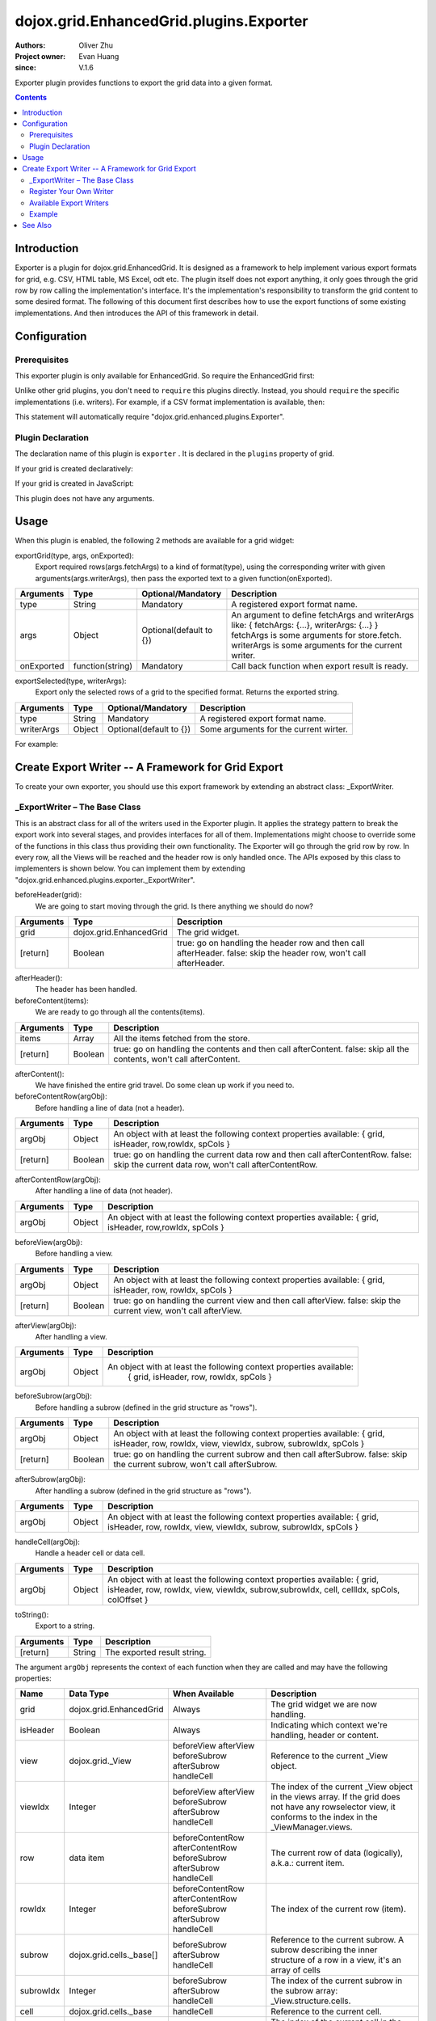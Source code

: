.. _dojox/grid/EnhancedGrid/plugins/Exporter:

========================================
dojox.grid.EnhancedGrid.plugins.Exporter
========================================

:Authors: Oliver Zhu
:Project owner: Evan Huang
:since: V.1.6

Exporter plugin provides functions to export the grid data into a given format.

.. contents ::
   :depth: 2

Introduction
============

Exporter is a plugin for dojox.grid.EnhancedGrid. It is designed as a framework to help implement various export formats for grid, e.g. CSV, HTML table, MS Excel, odt etc. The plugin itself does not export anything, it only goes through the grid row by row calling the implementation's interface. It's the implementation's responsibility to transform the grid content to some desired format.
The following of this document first describes how to use the export functions of some existing implementations. And then introduces the API of this framework in detail.

.. code-example::
  :toolbar: themes, versions, dir
  :width: 600
  :height: 550

  .. js ::

	<script type="text/javascript">
		dojo.require("dojox.grid.EnhancedGrid");
		dojo.require("dojo.data.ItemFileWriteStore");
		dojo.require("dojox.grid.enhanced.plugins.exporter.CSVWriter");
	
		var data = {
			identifier: 'id',
			label: 'id',
			items: []
		};
		var data_list = [
			{"Heard": true, "Checked": "True", "Genre":"Easy Listening",	"Artist":"Bette Midler",	"Year":2003,	"Album":"Bette Midler Sings the Rosemary Clooney Songbook",	"Name":"Hey There",	"Length":"03:31",	"Track":4,	"Composer":"Ross, Jerry 1926-1956 -w Adler, Richard 1921-",	"Download Date":"1923/4/9",	"Last Played":"04:32:49"},
			{"Heard": true, "Checked": "True", "Genre":"Classic Rock",	"Artist":"Jimi Hendrix",	"Year":1993,	"Album":"Are You Experienced",	"Name":"Love Or Confusion",	"Length":"03:15",	"Track":4,	"Composer":"Jimi Hendrix",	"Download Date":"1947/12/6",	"Last Played":"03:47:49"},
			{"Heard": true, "Checked": "True", "Genre":"Jazz",	"Artist":"Andy Narell",	"Year":1992,	"Album":"Down the Road",	"Name":"Sugar Street",	"Length":"07:00",	"Track":8,	"Composer":"Andy Narell",	"Download Date":"1906/3/22",	"Last Played":"21:56:15"},
			{"Heard": true, "Checked": "True", "Genre":"Progressive Rock",	"Artist":"Emerson, Lake & Palmer",	"Year":1992,	"Album":"The Atlantic Years",	"Name":"Tarkus",	"Length":"20:40",	"Track":5,	"Composer":"Greg Lake/Keith Emerson",	"Download Date":"1994/11/29",	"Last Played":"03:25:19"},
			{"Heard": true, "Checked": "True", "Genre":"Rock",	"Artist":"Blood, Sweat & Tears",	"Year":1968,	"Album":"Child Is Father To The Man",	"Name":"Somethin' Goin' On",	"Length":"08:00",	"Track":9,	"Composer":"",	"Download Date":"1973/9/11",	"Last Played":"19:49:41"},
			{"Heard": true, "Checked": "True", "Genre":"Jazz",	"Artist":"Andy Narell",	"Year":1989,	"Album":"Little Secrets",	"Name":"Armchair Psychology",	"Length":"08:20",	"Track":5,	"Composer":"Andy Narell",	"Download Date":"2010/4/15",	"Last Played":"01:13:08"},
			{"Heard": true, "Checked": "True", "Genre":"Easy Listening",	"Artist":"Frank Sinatra",	"Year":1991,	"Album":"Sinatra Reprise: The Very Good Years",	"Name":"Luck Be A Lady",	"Length":"05:16",	"Track":4,	"Composer":"F. Loesser",	"Download Date":"2035/4/12",	"Last Played":"06:16:53"},
			{"Heard": true, "Checked": "True", "Genre":"Progressive Rock",	"Artist":"Dixie dregs",	"Year":1977,	"Album":"Free Fall",	"Name":"Sleep",	"Length":"01:58",	"Track":6,	"Composer":"Steve Morse",	"Download Date":"2032/11/21",	"Last Played":"08:23:26"},
			{"Heard": true, "Checked": "True", "Genre":"Classic Rock",	"Artist":"Black Sabbath",	"Year":2004,	"Album":"Master of Reality",	"Name":"Sweet Leaf",	"Length":"05:04",	"Track":1,	"Composer":"Bill Ward/Geezer Butler/Ozzy Osbourne/Tony Iommi",	"Download Date":"2036/5/26",	"Last Played":"22:10:19"},
			{"Heard": true, "Checked": "True", "Genre":"Blues",	"Artist":"Buddy Guy",	"Year":1991,	"Album":"Damn Right, I've Got The Blues",	"Name":"Five Long Years",	"Length":"08:27",	"Track":3,	"Composer":"Eddie Boyd/John Lee Hooker",	"Download Date":"1904/4/4",	"Last Played":"18:28:08"},
			{"Heard": true, "Checked": "True", "Genre":"Easy Listening",	"Artist":"Frank Sinatra",	"Year":1991,	"Album":"Sinatra Reprise: The Very Good Years",	"Name":"The Way You Look Tonight",	"Length":"03:23",	"Track":5,	"Composer":"D. Fields/J. Kern",	"Download Date":"1902/10/12",	"Last Played":"23:09:23"}];

		var i, len;
		for(i=0, len = data_list.length; i < len; ++i){
			data.items.push(dojo.mixin({'id': i + 1 }, data_list[i % len]));
		}

		function exportAll(){
			dijit.byId("grid").exportGrid("csv", function(str){
				dojo.byId("output").value = str;
			});
		};
		function exportSelected(){
			var str = dijit.byId("grid").exportSelected("csv");
			dojo.byId("output").value = str;
		};
		
		dojo.ready(function(){

			var store = new dojo.data.ItemFileWriteStore({data: data});
			
			var layout = [
				{ field: "id"},
				{ field: "Genre"},
				{ field: "Artist"},
				{ field: "Album"},
				{ field: "Name"},
				{ field: "Track"},
				{ field: "Download Date"},
				{ field: "Last Played"}
			];
			
			var grid = new dojox.grid.EnhancedGrid({
				id: 'grid',
				store: store,
				structure: layout,
				plugins: {
					exporter: true
				}
			});
			grid.placeAt('gridContainer');
			grid.startup();
		});
	</script>

  .. html ::

	<div id="gridContainer"></div>
	<br />
	<button onclick="exportAll()">Export all to CSV</button>
	<button onclick="exportSelected()">Export Selected Rows to CSV</button>
	<br />
	<textarea id="output"></textarea>

  .. css ::

    <style type="text/css">
    @import "{{ baseUrl }}dojo/resources/dojo.css";
    @import "{{ baseUrl }}dijit/themes/{{ theme }}/{{ theme }}.css";
    @import "{{ baseUrl }}dijit/themes/{{ theme }}/document.css";
    @import "{{ baseUrl }}dojox/grid/enhanced/resources/{{ theme }}/EnhancedGrid.css";
    @import "{{ baseUrl }}dojox/grid/enhanced/resources/EnhancedGrid_rtl.css";
	
	#output {
		width: 100%;
		height: 150px;
	}
	#gridContainer {
		width: 100%;
		height: 250px;
	}
    </style>


Configuration
=============

Prerequisites
-------------

This exporter plugin is only available for EnhancedGrid. So require the EnhancedGrid first:

.. js ::
    
  dojo.require("dojox.grid.EnhancedGrid");

Unlike other grid plugins, you don't need to ``require`` this plugins directly. Instead, you should ``require`` the specific implementations (i.e. writers). For example, if a CSV format implementation is available, then:

.. js ::
    
  dojo.require("dojox.grid.enhanced.plugins.exporter.CSVWriter");

This statement will automatically require "dojox.grid.enhanced.plugins.Exporter".

Plugin Declaration
------------------

The declaration name of this plugin is ``exporter`` . It is declared in the ``plugins`` property of grid.

If your grid is created declaratively:

.. html ::
  
  <div id="grid" data-dojo-type="dojox.grid.EnhancedGrid"
    data-dojo-props="store:mystore, structure:'mystructure',
    plugins:{
      exporter: true
  }" ></div>

If your grid is created in JavaScript:

.. js ::
  
  var grid = new dojox.grid.EnhancedGrid({
    id:"grid",
    store:"mystore",
    structure:"mystructure",
    plugins:{
      exporter: true
    }
  });

This plugin does not have any arguments.

Usage
=====

When this plugin is enabled, the following 2 methods are available for a grid widget:

exportGrid(type, args, onExported):
	Export required rows(args.fetchArgs) to a kind of format(type), using the corresponding writer with given arguments(args.writerArgs), then pass the exported text to a given function(onExported).

==============  ==================  ==========================  ===========================================================
Arguments       Type                Optional/Mandatory          Description
==============  ==================  ==========================  ===========================================================
type            String              Mandatory                   A registered export format name.
args            Object              Optional(default to {})     An argument to define fetchArgs and writerArgs like:
                                                                { fetchArgs: {...}, writerArgs: {...} }
                                                                fetchArgs is some arguments for store.fetch.
                                                                writerArgs is some arguments for the current writer.
onExported      function(string)    Mandatory                   Call back function when export result is ready.
==============  ==================  ==========================  ===========================================================

exportSelected(type, writerArgs):
	Export only the selected rows of a grid to the specified format. Returns the exported string.

==============  ==================  ==========================  =======================================
Arguments       Type                Optional/Mandatory          Description
==============  ==================  ==========================  =======================================
type            String              Mandatory                   A registered export format name.
writerArgs      Object              Optional(default to {})     Some arguments for the current wirter.
==============  ==================  ==========================  =======================================

For example:

.. js ::
    
  // Export the whole grid to CSV format, with separator of ":".
  grid.exportGrid("csv", {writerArgs: {separator:":"}}, function(str){
    // do something interesting with str
  });
  // Export the first 10 rows to CSV format.
  grid.exportGrid("csv", {fetchArgs: {start: 0, count: 10}}, function(str){
    // do something interesting with str
  });
  // Only export the selected rows to CSV format.
  var str = grid.exportSelected("csv", {separator:":"});

Create Export Writer -- A Framework for Grid Export
===================================================

To create your own exporter, you should use this export framework by extending an abstract class: _ExportWriter.

_ExportWriter – The Base Class
------------------------------

This is an abstract class for all of the writers used in the Exporter plugin. It applies the strategy pattern to break the export work into several stages, and provides interfaces for all of them. Implementations might choose to override some of the functions in this class thus providing their own functionality. The Exporter will go through the grid row by row. In every row, all the Views will be reached and the header row is only handled once. The APIs exposed by this class to implementers is shown below. You can implement them by extending "dojox.grid.enhanced.plugins.exporter._ExportWriter".

beforeHeader(grid):
	We are going to start moving through the grid. Is there anything we should do now?

=========  ========================  ==============================================================
Arguments  Type                      Description
=========  ========================  ==============================================================
grid       dojox.grid.EnhancedGrid   The grid widget.
[return]   Boolean                   true: go on handling the header row and then call afterHeader.
                                     false: skip the header row, won't call afterHeader.
=========  ========================  ==============================================================

afterHeader():
	The header has been handled.

beforeContent(items):
	We are ready to go through all the contents(items).
	
=========  ========================  ==============================================================
Arguments  Type                      Description
=========  ========================  ==============================================================
items      Array                     All the items fetched from the store.
[return]   Boolean                   true: go on handling the contents and then call afterContent.
                                     false: skip all the contents, won't call afterContent.
=========  ========================  ==============================================================

afterContent():
	We have finished the entire grid travel. Do some clean up work if you need to.
	
beforeContentRow(argObj):
	Before handling a line of data (not a header).

=========  ========================  =========================================================================
Arguments  Type                      Description
=========  ========================  =========================================================================
argObj     Object                    An object with at least the following context properties available:
                                     { grid, isHeader, row,rowIdx, spCols }
[return]   Boolean                   true: go on handling the current data row and then call afterContentRow.
                                     false: skip the current data row, won't call afterContentRow.
=========  ========================  =========================================================================

afterContentRow(argObj):
	After handling a line of data (not header).

=========  ========================  =========================================================================
Arguments  Type                      Description
=========  ========================  =========================================================================
argObj     Object                    An object with at least the following context properties available:
                                     { grid, isHeader, row,rowIdx, spCols }
=========  ========================  =========================================================================

beforeView(argObj):
	Before handling a view.

=========  ========================  =========================================================================
Arguments  Type                      Description
=========  ========================  =========================================================================
argObj     Object                    An object with at least the following context properties available:
                                     { grid, isHeader, row, rowIdx, spCols }
[return]   Boolean                   true: go on handling the current view and then call afterView.
                                     false: skip the current view, won't call afterView.
=========  ========================  =========================================================================

afterView(argObj):
	After handling a view.

=========  ========================  =========================================================================
Arguments  Type                      Description
=========  ========================  =========================================================================
argObj     Object                    An object with at least the following context properties available:
                                      { grid, isHeader, row, rowIdx, spCols }
=========  ========================  =========================================================================

beforeSubrow(argObj):
	Before handling a subrow (defined in the grid structure as "rows").

=========  ========================  =========================================================================
Arguments  Type                      Description
=========  ========================  =========================================================================
argObj     Object                    An object with at least the following context properties available:
                                     { grid, isHeader, row, rowIdx, view, viewIdx, subrow, subrowIdx, spCols }
[return]   Boolean                   true: go on handling the current subrow and then call afterSubrow.
                                     false: skip the current subrow, won't call afterSubrow.
=========  ========================  =========================================================================

afterSubrow(argObj):
	After handling a subrow (defined in the grid structure as "rows").

=========  ========================  =========================================================================
Arguments  Type                      Description
=========  ========================  =========================================================================
argObj     Object                    An object with at least the following context properties available:
                                     { grid, isHeader, row, rowIdx, view, viewIdx, subrow, subrowIdx, spCols }
=========  ========================  =========================================================================

handleCell(argObj):
	Handle a header cell or data cell.

=========  ========================  =========================================================================
Arguments  Type                      Description
=========  ========================  =========================================================================
argObj     Object                    An object with at least the following context properties available:
                                     { grid, isHeader, row, rowIdx, view, viewIdx, subrow,subrowIdx,
                                     cell, cellIdx, spCols, colOffset }
=========  ========================  =========================================================================

toString():
	Export to a string.
	
=========  ========================  ===========================
Arguments  Type                      Description
=========  ========================  ===========================
[return]   String                    The exported result string.
=========  ========================  ===========================

The argument ``argObj`` represents the context of each function when they are called and may have the following properties:

===========  ========================  ===========================  ==========================================================================================================================
Name         Data Type                 When Available               Description
===========  ========================  ===========================  ==========================================================================================================================
grid         dojox.grid.EnhancedGrid   Always                       The grid widget we are now handling.
isHeader     Boolean                   Always                       Indicating which context we're handling, header or content.
view         dojox.grid._View          beforeView                   Reference to the current _View object.
                                       afterView
                                       beforeSubrow
                                       afterSubrow
                                       handleCell
viewIdx      Integer                   beforeView                   The index of the current _View object in the views array.
                                       afterView                    If the grid does not have any rowselector view, it conforms to the index in the _ViewManager.views.
                                       beforeSubrow
                                       afterSubrow
                                       handleCell
row          data item                 beforeContentRow             The current row of data (logically), a.k.a.: current item.
                                       afterContentRow
                                       beforeSubrow
                                       afterSubrow
                                       handleCell
rowIdx       Integer                   beforeContentRow             The index of the current row (item).
                                       afterContentRow
                                       beforeSubrow
                                       afterSubrow
                                       handleCell
subrow       dojox.grid.cells._base[]  beforeSubrow                 Reference to the current subrow.
                                       afterSubrow                  A subrow describing the inner structure of a row in a view, it's an array of cells
                                       handleCell
subrowIdx    Integer                   beforeSubrow                 The index of the current subrow in the subrow array: _View.structure.cells.
                                       afterSubrow
                                       handleCell
cell         dojox.grid.cells._base    handleCell                   Reference to the current cell.
cellIdx      Integer                   handleCell                   The index of the current cell in the current subrow.
                                                                    It's different from cell.index, which is the index in the whole line.
spCols       Integer[]                 beforeContentRow             The header line has been handled. An array of special column indexes(flat,not regarding structure).
                                       afterContentRow              Special columns are typically attached to grid as a kind of UI facility by the grid widget, instead of some real data.
                                       beforeView                   For example: indirect selectors and row indexers.
                                       afterView                    Users can choose to export it or not.
                                       beforeSubrow
                                       afterSubrow
                                       handleCell
colOffset    Integer                   handleCell                   If the grid has a _RowSelector view or something else, this view will NOT be passed to the user in argObj.
                                                                    So the column index (cell.index) will appear shifted (start from 1 instead of 0).
                                                                    This colOffset is provided to remove this shift.
===========  ========================  ===========================  ==========================================================================================================================

Register Your Own Writer
------------------------

Once you have implemented your own export writer, tell the framework about the name of your format. For the "CSV" case, you should write the following line in your implementation file:

.. js ::
    
  dojox.grid.enhanced.plugins.Exporter.registerWriter("csv", "dojox.grid.enhanced.plugins.exporter.CSVWriter");

Available Export Writers
------------------------

The following writers are currently available in the dojox/grid/enhanced/plugins/exporter package:

===============  ==============  =====================
Writer Class     Format Name     Writer Argument
===============  ==============  =====================
CSVWriter        "csv"           "separator"
TableWriter      "table"         HTML table attributes
===============  ==============  =====================

Example
-------

Here is the structure of the implementation file of the CSVWriter, demonstrating how to write an export writer. It only implements 3 interfaces.

.. js ::
  
  // First declare your class.
  dojo.provide("dojox.grid.enhanced.plugins.exporter.CSVWriter");

  // Require the base class.
  dojo.require("dojox.grid.enhanced.plugins.exporter._ExportWriter");

  // Register the CSV format name.
  dojox.grid.enhanced.plugins.Exporter.registerWriter("csv",
    "dojox.grid.enhanced.plugins.exporter.CSVWriter");

  // Extend from the base class.
  dojo.declare("dojox.grid.enhanced.plugins.exporter.CSVWriter",
  dojox.grid.enhanced.plugins.exporter._ExportWriter,{
    // Separator is the only argument.
    _separator: ',',

    constructor: function(/* object? */ writerArgs){
      // Handle arguments (separator in this case), and do some initialization here.
    },

    _formatCSVCell: function(/*string*/ cellValue){
      // Format cell value to follow CSV standard.
      // See: http://en.wikipedia.org/wiki/Comma-separated_values
    },

    beforeContentRow: function(/*object*/ argObj){
      // Overridden from _ExportWriter
      // For each column,
      //	get the cell data of the current row, and format them with _formatCSVCell
      // Join these cell data together with the separator.
      // Save the result.
      // return false, because we don't need to go into the row. Thus improves the performance.
    },

    handleCell: function(/*object*/ arg_obj){
      // summary:
      //		Overridden from _ExportWriter
      // Check if arg_obj.isHeader is true. We have already handled content cells in the above function,
      // here we only need to deal with the header cells.
      // You can get the header name by arg_obj.cell.name.
    },

    toString: function(){
      // Overridden from _ExportWriter
      // Join all the saved result together and return.
    }
  });

See Also
========

* :ref:`dojox.grid.DataGrid <dojox/grid/DataGrid>` - The base grid
* :ref:`dojox.grid.EnhancedGrid <dojox/grid/EnhancedGrid>` - The enhanced grid supporting plugins
* :ref:`dojox.grid.EnhancedGrid.plugins <dojox/grid/EnhancedGrid/plugins>` - Overview of the plugins of enhanced grid
* :ref:`dojox.grid.TreeGrid <dojox/grid/TreeGrid>` - Grid with collapsible rows and model-based (:ref:`dijit.tree.ForestStoreModel <dijit/tree/ForestStoreModel>`) structure
